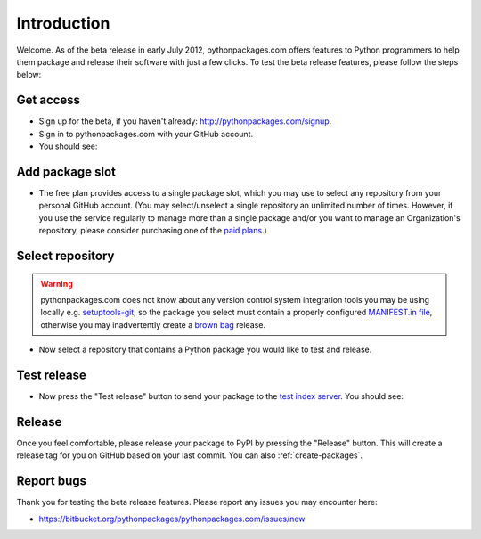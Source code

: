 
Introduction
============

Welcome. As of the beta release in early July 2012, pythonpackages.com offers features to Python programmers to help them package and release their software with just a few clicks. To test the beta release features, please follow the steps below:

Get access
----------

- Sign up for the beta, if you haven't already: http://pythonpackages.com/signup.
- Sign in to pythonpackages.com with your GitHub account.
- You should see:

.. image:: https://github.com/pythonpackages/pythonpackages-docs/raw/master/introduction1.png
  :class: thumbnail

Add package slot
----------------

- The free plan provides access to a single package slot, which you may use to select any repository from your personal GitHub account. (You may select/unselect a single repository an  unlimited number of times. However, if you use the service regularly to manage more than a single package and/or you want to manage an Organization's repository, please consider purchasing one of the `paid plans`_.)

.. image:: https://github.com/pythonpackages/pythonpackages-docs/raw/master/introduction2.png
  :class: thumbnail

Select repository
-----------------

.. Warning:: pythonpackages.com does not know about any version control system integration tools you may be using locally e.g. `setuptools-git`_, so the package you select must contain a properly configured `MANIFEST.in file`_, otherwise you may inadvertently create a `brown bag`_ release.
  :class: alert alert-warning 

- Now select a repository that contains a Python package you would like to test and release.

.. image:: https://github.com/pythonpackages/pythonpackages-docs/raw/master/introduction3.png
  :class: thumbnail

Test release
------------

- Now press the "Test release" button to send your package to the `test index server`_. You should see:

.. image:: https://github.com/pythonpackages/pythonpackages-docs/raw/master/introduction4.png
  :class: thumbnail

Release
-------

Once you feel comfortable, please release your package to PyPI by pressing the "Release" button. This will create a release tag for you on GitHub based on your last commit. You can also :ref:`create-packages`.

Report bugs
-----------

Thank you for testing the beta release features. Please report any issues you may encounter here:

- https://bitbucket.org/pythonpackages/pythonpackages.com/issues/new

.. _`MANIFEST.in file`: http://docs.python.org/distutils/sourcedist.html#the-manifest-in-template

.. _`open a ticket`: https://bitbucket.org/pythonpackages/pythonpackages.com/issues/new

.. _`signed up for the beta`: https://pythonpackages.com/signup

.. _`paid plans`: http://pythonpackages.com/plans

.. _`test index server`: http://index.pythonpackages.com

.. _`brown bag`: http://guide.python-distribute.org/specification.html#pre-releases

.. _`setuptools-git`: http://pythonpackages.com/package/setuptools-git
